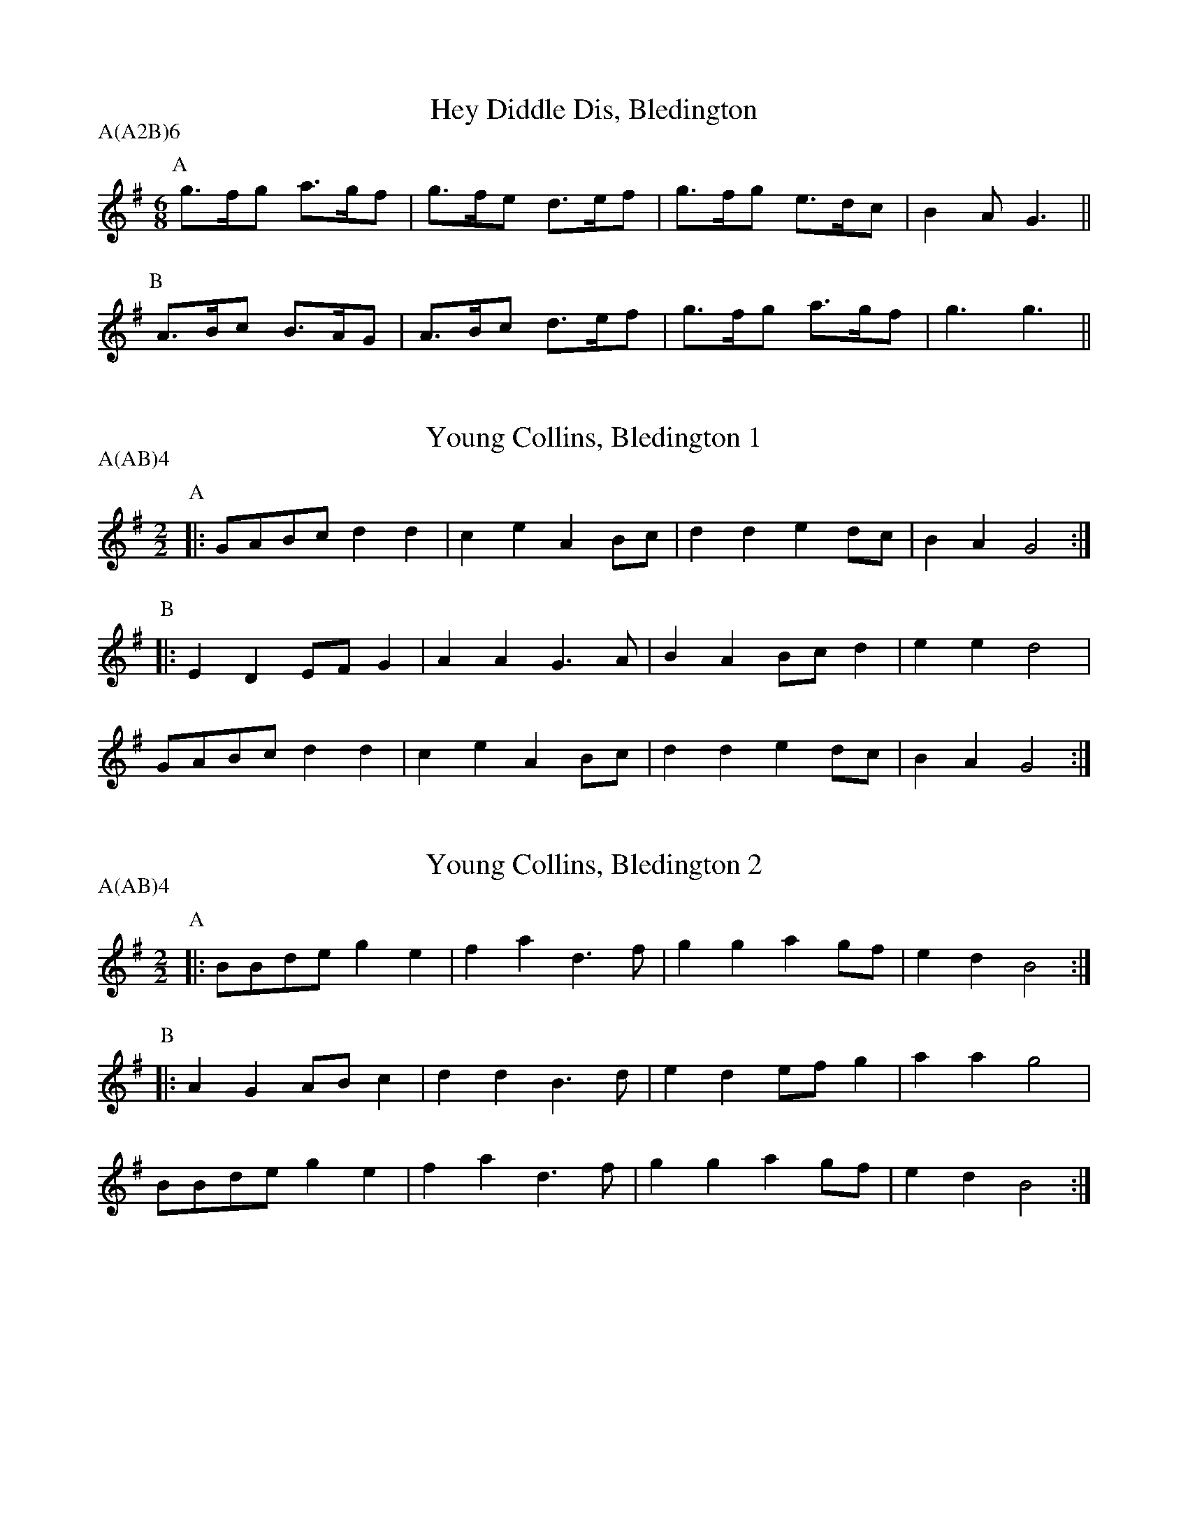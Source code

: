 X: 1
T:Hey Diddle Dis, Bledington
M:6/8
L:1/8
A:Bledington
P:A(A2B)6
K:G
P:A
g>fg a>gf|g>fe d>ef|g>fg e>dc|B2A G3||
P:B
A>Bc B>AG|A>Bc d>ef|g>fg a>gf|g3  g3||

X: 2
T:Young Collins, Bledington 1
M:2/2
L:1/8
A:Bledington
P:A(AB)4
K:G
P:A
|:GABc d2d2|c2e2 A2Bc|d2d2 e2dc|B2A2 G4:|
P:B
|:E2D2 EFG2|A2A2 G3 A|B2A2 Bcd2|e2e2 d4 |
  GABc d2d2|c2e2 A2Bc|d2d2 e2dc|B2A2 G4:|

X: 3
T:Young Collins, Bledington 2
M:2/2
L:1/8
A:Bledington
P:A(AB)4
K:BPhr
P:A
|:BBde g2e2|f2a2 d3f|g2g2 a2gf|e2d2 B4:|
P:B
|:A2G2 ABc2|d2d2 B3d|e2d2 efg2|a2a2 g4 |
  BBde g2e2|f2a2 d3f|g2g2 a2gf|e2d2 B4:|

X: 4
T:Billy Boy, Bledington 1
S:TM, from Benfield
A:Bledington
M:6/8
P:A(AB2)4
K:F
P:A
|:FAc BGA|BAB GEC|AGF DCB,|CDE  F3:|
P:B
  B2c dBG|A2B cAF|ABc d2B |GAB  c3|
  FAc BGA|BAB GEC|AGF DCB,|CDE  F3|

X: 5
T:Billy Boy, Bledington 2
S:RKS, from Hathaway
A:Bledington
M:6/8
P:A(AB2)4
K:F
P:A
|:F>Ac B>GA|B>AB G>EC|A>GF D>CB,|C>DE  F3:|
P:B
  B2c  d>BG|A2B  c>AF|ABc  d2B  |G>AB  c3 |
  F>Ac B>GA|B>AB G>EC|A>GF D>CB,|C>DE  F3 |

X: 6
T:Billy Boy, Bledington 3
S:CJS, from Benfield
A:Bledington
M:6/8
P:A(AB2)4
K:G
P:A
|:GBd cAB|c2A AGA|B2G E2E|DEF G3:|
P:B
  Bcd ecA|B2c dBG|Bcd e2e|ABc dcA|
  GBd cAB|c2A AGA|B2G E2E|DEF G3 |

X: 7
T:Idbury Hill, Bledington
M:4/4
L:1/8
A:Bledington
P:A(AB4)
K:DDor
P:A
|:A2AB c2A2|GFED C2DE|F2A2 AGFE|D4  D4:|
P:B
|:A2AB c2A2|dcBA G2G2|A2AB c2A2|d3c A4 |
  A2AB c2A2|GFED C2DE|F2A2 AGFE|D4  D4:|

X: 8
T:Maid of the Mill, Bledington 1
M:6/8
L:1/8
A:Bledington
P:A(AB)4
K:F
P:A
|:C|CFF FEF|GFG A2F|DDD CDE|F3 F2:|
P:B
|:A/B/|c2c cBA|BAG B2B|GAB cAF|F3 E2C|
CFF FEF|GFG A2F|DDD CDE|F3 F2:|

X: 9
T:Morning Star, Bledington 1
M:4/4
L:1/8
A:Bledington
P:A(AB)4
K:F
P:A
|:ABAF D2EF|GAGE C2FG|ABAG D2GE|C2F2 F4:|
P:B
|:A2A2 c2c2|dfed cBAG|FGAB c2c2|defd c4 |
  A2AB c2c2|dfed cAF2|GABG EFGE|C2F2 F4:|

X: 10
T:Morning Star, Bledington 2
M:4/4
L:1/8
A:Bledington
P:A(AB)4
K:F
P:A
|:ABA2 D2EF|GAGE C2FG|ABAF E2GE|C2F2 F4:|
P:B
|:A2A2 c2c2|dfed cBAG|FGAB c2c2|defd c4 |
  A2A2 c2c2|dfed cAF2|GABG E2GE|C2F2 F4:|

X: 11
T:Old Woman Tossed Up, Bledington 1
M:6/8
L:1/8
S:CJS (Bond)
A:Bledington
P:A(AB)4
K:G
P:A
|:D|GAB c2d|edc BAG|ABc d2c|BAG G2:|
P:B
|:g|efg efg|efg fed|Bcd def|gfe d2B|
GAB c2d|edc BAG|ABc d2c|BAG G2:|

X: 12
T:Old Woman Tossed Up, Bledington 2
M:6/8
L:1/8
S:DK & RKS (Benfield)
A:Bledington
P:A(AB)4
K:G
P:A
|:D|GAB cBc|efe d2B/A/|GAB c2d|B>AG G2:|
P:B
|:d|efg efg|eag fed   |Bcd efa|gfe d2B/A/|
GAB cBc|efe d2B/A/|GAB c2d|B>AG G2:|

X: 13
T:Old Woman Tossed Up, Bledington 3
M:6/8
L:1/8
S:RKS (Hathaway)
A:Bledington
P:A(AB)4
K:G
P:A
|:D|GAB cBc|ege dBG|cBc Adc|BGG G2:|
P:B
|:d|efg efg|eag fed|ded def|gfe d2B|
GAB cBc|ege dBG|cBc Adc|BGG G2:|

X: 14
T:Over the Water to Charlie, Bledington 1
M:6/8
L:1/8
A:Bledington
P:A(AB)4
K:A
P:A
|:Ace ece|fgf e2A|B2B cBA|F2G A3:|
P:B
|:fga gfe|fgf g3 |fga gfe|\
M:3/8
L:1/8
  f2g|
M:6/8
  aba g2e|fga e2A|B2B cBA|F2G A3:|

X: 15
T:Over the Water to Charlie, Bledington 2
M:6/8
L:1/8
A:Bledington
P:A(AB)4
K:A
P:A
|:Ace ece|fgf e2A|B2B cBA|F2G A3:|
P:B
|:gaB gfe|fgf e2e|fga gfe|\
M:3/8
L:1/8
f2g|
M:6/8
aba gfe|fgf e2A|B2B cBc|F2G A3:|

X: 16
T:Flowers of Edinburgh, Bledington
M:2/2
L:1/8
A:Bledington
P:A(AB)4
K:G
P:A
|:D2|G2G2 B2B2| d2ef g2e2|dcBA GFGA|1B2G2 E2:|2B2G2 G2||
P:B
zf|g2g2 gbag|f2f2 fagf|e2ef gfed| B2e2 e4 |
dcBc d2d2|{f}edef g2e2|dcBA GFGA| B2G2 G2||

X: 17
T:Gallant Hussar, Bledington
M:6/8
L:1/8
A:Bledington
P:A(AB)2(AC)2
K:G
P:A
|:D|G2B ABc|dBe c2A|GAB cBd|1G3 F2:|2G3 G2||
P:B
|:B/c/|dBd g2g|ecA c2B|ABc dBA| G3 F2D|
G2B ABc|dBe c2A|GAB cBd| G3 G2:|
P:C
|:z|\
M:3/8
L:1/8
B2c|\
M:6/8
d2c B2d|g3  g3 |e2c A2B|\
M:3/8
L:1/8
c2c|\
M:6/8
ABc dBA| G3 F2D|
G2B ABc|dBe c2A|GAB cBd| G3 G2:|

X: 18
T:William and Nancy, Bledington
M:6/8
L:1/8
A:Bledington
P:A(AB)2(AC)2
K:G
P:A
|:D|G2G GBd|e2e dBG|A2d BAG|E2F G2:|
P:B
|:d|e2d B2d|gfe d2d|e2d B2d|gfe d2c|
B2B Bcd|e2e dBG|A2d BAG|E2F G2:|
P:C
|:zd3|e3 d3|B3 d3|(2gf e3|d3 d3|e3 d3|B2d|
gfe d2c|B2B Bcd|e2e dBG|A2d BAG|E2F G2:|

X: 19
T:William & Nancy (fragments), Bledington
M:6/8
L:1/8
A:Bledington
P:ABC
K:G
P:A
"_Hathaway A"|:D|\
GAG  BGd|efg dBG|ABc BAG|E2F G2:|
P:B
"_Bond B"
g2g  fed|efg fed|g2g fed|efe d3 |
G>GG GBd|e2e dBG|A2A B2G|EEF G2 ||
P:C
K:F
"_Benfield B"
c2c  A2c|fed cBA|d2c d2e|fed c2B|
A2A  ABc|d2d cAF|G2G AGF|D2E F3 ||

X: 20
T:Bonnets o' Blue, Bledington
M:6/8
L:1/8
A:Bledington
P:A(AB)2(AC)2
K:F
P:A
|:CDE F2G |ABA GAG   |FDE  F2G|A>GF F3:|
P:B
|:AGA c2A |AGF G2F/G/|AcA  GFG|AGF  D3 |
  CDE F2G |ABA GAG   |FDE  F2G|A>GF F3:|
P:C
|:(2AG A2B|c3A3      |(2AG F2A|G3 (2FG |
  (2Ac A3 |G3(2FG    |AGF  D3 |
  CDE F2G |ABA GAG   |FDE  F2G|A>GF F3:|

X: 21
T:General Monk's March, Bledington 1
M:2/2
L:1/8
S:Benfield
A:Bledington
P:A(AB)4A
K:G
P:A
|:G2 G>B A2A>c|B2 g>e d2c2|Bd BG  AB cA |1G2 G>A G2D2:|G2G>A G4||
P:B
|:d>ed>c B2B2 |c>dc>B A2A2|d>ed>c B2 B2 | c>de>c A4   |
  G2 G>B A2A>c|B2 g>e d2c2|B>dB>G A>Bc>A| G2 G>A G4  :|

X: 22
T:General Monk's March, Bledington 2
M:2/2
L:1/8
S:Hathaway
A:Bledington
P:A(AB)4A
K:G
P:A
|:(3DEF|G2G>G  A2A>A|B>dg>e d2d>c|B>dB>G A>cA>F|G2 G2  G2:|
P:B
|:B>c d>ed>c B2A>B|c>dc>B A2B>c|d>ed>c B2 A>B|c>de>c A2(3DEF|
G2 G>G A2A>A|B>dg>e d2d>c|B>dB>G A>cA>F|G2 G2  G2:|

X: 23
T:General Monk's March, Bledington 3
M:4/4
L:1/8
S:Bond
A:Bledington
P:A(AB)4A
K:D
P:A
|:D2 DF  E2EG|F2 dB  A2G2|F>AF>D E>GE>C|1D2 D>D D2A,2:|2D2D>D D4||
P:B
|:A>BA>G F2F2|G>AG>F E2E2|A>BA>G F2 F2 | G>AB>G E2E2 |
  D2 DF  E2EG|F2 dB  A2G2|F>AF>D E>GE>C| D2 D>D D4  :|

X: 24
T:Cuckoo's Nest, Bledington
M:4/4
L:1/8
A:Bledington
P:A(AB)2(AC)2
K:Gm
P:A
|:A2|B2B2 G2f2|d2cB c2c2|BAG2 FFGA|B2G2 G2 :|
P:B
|:d2|g2g2 g2a2|g2d2 d2de|f2f2 f2g2|efed c2c2|
BcBA G2f2|d2cB c2c2|BAG2 FFGA|B2G2 G2 :|
P:C
|:d4 g4  |g4   g4  |a2g2 f4  |d4   d4  |
  d2e2 f4|f4   f3g |efed c2c2|
BcBA G2f2|d2cB c2c2|BAG2 FFGA|B2G2 G2:|

X: 25
T:Trunkles, Bledington
M:2/2
L:1/8
R:Hornpipe
A:Bledington
P:A(AB3C3)2(AB3D3)2A
K:A
P:A
|:e2e2 d2f2|edcB c2A2|e2e2  d2f2|edcB A4:|
P:B
c2cd e2e2|fgaf e2a2|g2fe ^d2B2|e4   e2||
P:C
de|f2d2 defd|e2c2 cdec|
d2B2 Bcdf|edcB A2d2|c2BA  G2B2|A4   A2||
P:D
M:2/4
L:1/8
d3e|\
M:2/2
f4d4|d3e f2d2|e4c4|c3d e2c2|
d4B4|B3c d2f2|e3d c2B2|
M:2/4
L:1/8
A2d2|\
M:2/2
c2BA  G2B2|A4   A2||

X: 26
T:Glorisher, Bledington
T:Leapfrog, Bledington
M:4/4
L:1/4
Q:120
A:Bledington
P:(AB)4
K:Bb
P:A
F|B2 B>c|B2 F2|DE FG|F2 F2|\
B2 B>c|B2 F2|DE FG|F2 F2|
B2 B>c|B2 B2|AB cd|c2 c2|\
B/c/d/c/ Bf/e/|dc B2||
P:B
dd d/e/f/d/|ec cc|dd/c/ Bd|c/B/A/G/ F2|
BA/G/ FB|cB/A/ Bc|dc/B/ Ac|B2 B:|

X: 27
T:Saturday Night, Bledington
M:6/8
L:1/8
A:Bledington
P:A(AB)3A
K:F
P:A
|:A>GA/B/ c2C|DEF    E>DC|A>GA/B/ c2C|CDE F3:|
P:B
|:G>EC    C2C|CD/E/F E>DC|AGF     ABc|CDE F3:|

X: 28
T:Princess Royal, Bledington 1
M:4/4
L:1/8
A:Bledington
P:AAB(CB)2
K:Am
P:A
AB|c2Bc A2ed |c2Bc A2e2|f2d2 defg|e2d2 c3e|
ddc2 B2A2 |GAGF E2e2|dcBA G2B2|A4   A2 ||
P:B
e^f|g2e2 e^fge|a2e2 d4  |aafe dcBA|B2G2 G4 |
A2AB c2c2 |d2d2 g4  |g2e2 f4  |e2A2 d4 |
cBAG ABcd |e2e2 A2e2|dcBA G2B2|A4   A2 ||
P:C
A2B2 c4   |B2c2 A4  |e2d2 c4  |B2c2 A4 |
e4   f4   |d4   d2e2|f2g2 e4  |d4   c3e|
ddc2 B2A2 |GAGF E2e2|dcBA G2B2|A4   A2 ||

X: 29
T:Princess Royal, Bledington 2
M:4/4
L:1/8
R:Hornpipe
A:Bledington
P:AAB(CB)2
K:GDor
P:A
dc|B2A2 G2dc |B2A2 G2dd |e2c2 cdec|d2B2 B2-Bd|
c2BB A2G2 |F2EE D2c2 |B2AG F2A2|G4   G2   ||
P:B
de|f2d2 defd |g2G2 G4   |gfed cBAG|A2F2 F2-FF|
G2G2 B2-BB|c2c2 f2-ff|e2c2 d2dc|B2G2 c4   |
BAGF GABc |d2G2 G2dc |B2AG F2A2|G4   G2z2 ||
P:C
d3c  B4   |A4   G4   |d3c  B4  |A4   G4   |
d3d  e4   |c4   c3d  |e3c  d4  |B4   B2-Bd|
c2BB A2G2 |F2EE D2c2 |B2AG F2A2|G4   G2   ||

X: 30
T:Lumps of Plum Pudding, Bledington
M:6/8
L:1/8
A:Bledington
P:AAB(CB)2
K:A
P:A
e|c>BA a>ga|e>fe A2B |c>BA A>GA|B>cB E2d|
c>BA a>ga|e>fg a3  |e>cA Bcd |e2c  A2 ||
P:B
z|e>ga e>ga|e2c  A>Bc|d>ef dBc |d>BB Bcd|
e>fg a3  |e>fg a3  |e>cA Bcd |e2c  A2 ||
P:C
M:3/8
L:1/8
e2d|\
M:6/8
c2B A3|a2g a3|e2f e3|A3 B3|c2B A3|A2G A3|B2c B3|
M:3/8
L:1/8
E2d|\
M:6/8
c>BA a>ga|e>fg a3  |e>cA Bcd |e2c  A2 ||

X: 31
T:Ladies' Pleasure, Bledington
M:6/8
L:1/8
A:Bledington
P:AAB(CB)2
K:F
P:A
|:c|f2f  A2B|c2A  F2C|F>FF GAB|1A2G G2:|2A2G F3||
P:B
G>GG BAB|G>GG BAB|G>AB cde| fed c2c|
f2f  A2B|c2A  F2C|F>FF GAB| A2G F3 ||
P:C
M:3/8
L:1/8
|:c3|\
M:6/8
f3f3|A3B3|c3A3|\
M:3/8
L:1/8
F2C|
M:6/8
F>FF GAB|1A2G G3:|2A2G F3||

X: 32
T:Highland Mary, Bledington
M:4/4
L:1/8
A:Bledington
P:AAB(CB)2
K:G
P:A
|:D2|G2AG F2D2|G2AB c2Bc|d2d2 AcBA|1G4 F2:|2G3F G2||
P:B
  z2|e2d2 c2B2|AcBA B2c2|e2e2 AcBA| G4  F2D2|
G2AG F2D2|G2AB c2Bc|d2d2 AcBA| G3F G2  ||
P:C
|:z2|D4 G4|A2G2 F4|D4 G4|A2B2 c2Bc|d2d2 AcBA|1G4 F2:|2G3F G2||

X: 33
T:Balance the Straw, Bledington
M:4/4
L:1/8
A:Bledington
P:AAB(CB)2
K:G
P:A
|:DG|B2B2 BdcB|c2A2 A2Bc|d2B2 c2Ac|B2G2 G2:|
P:B
gf|e2d2 d2G2|B2B2 B2gf|e2d2 d2G2|GGFE D2DG|
B2B2 BdcB|c2A2 A2Bc|d2B2 c2Ac|B2G2 G2||
P:C
|:z2|D2G2 B4|B4 B2d2|\
c2B2 c4|A4 A2Bc|d2B2 c2Ac|B2G2 G2:|

X: 34
T:Jockie to the Fair, Bledington 1
M:6/8
L:1/8
A:Bledington
P:AAB(CB)2
K:G
P:A
d|G2A  B2c |d2g  d2c|B>dG G>FG |A>cB A2A|
d>dd efg |f>ag d2g|e>dc A>B^c|d3   d2 ||
P:B
d|a>fd a>fd|cBc  B2e|gdd  gdd  |c>Bc B2c|
e2f  g2e |d2c  Bcd|e2d  cBA  |G2F  E2D|
G2G  ABc |e2f  g2e|dBG  Bcd  |E2F  G2A|B>dB B2A|G3 G2||
P:C
z|DEF  G3  |A3   B3 |c3   e3   |e3   d3 |c3   Bd2|G3 GF2|
M:9/8
G2A c2B A2A|\
M:6/8
dcd  efg |faf  d2g|fed  AB^c |d3  d2  ||

X: 35
T:Jockie to the Fair, Bledington 2
M:6/8
L:1/8
A:Bledington
P:AAB(CB)2
K:G
P:A
d|G2A B2c|d2e d2c|BdG GFG |AcB A2A|
dcd efg|faf d2g|ede AB^c|d3   d2||
P:B
d|e2d e2d|cBc B2d|e2d e2d |cBc B2d|
e2f gfe|d2B cde|edc B2A |G2F E2D|
G2G GBd|e2e g2e|dBG Bcd |E2F G2A|Bcd BcA|G3 G2||
P:C
z|DEF G3 |A3  B3 |c3  e3  |e3  d3 |c3  Bd2|G3 GF2|
M:9/8
G2A c2B A2A|\
M:6/8
dcd efg|faf d2g|fed AB^c|d3  d2 ||

X: 36
T:Shepherds' Hey, Bledington
M:4/4
L:1/8
R:Hornpipe
A:Bledington
P:A(ABAC)2A
K:F
P:A
|:ABcA B2B2|ABcA G2G2|ABcA B2AB|c2C2 F4:|
P:B
|:A2F2 B4  |A2F2 G4  |ABcA B2AB|c2C2 F4:|
P:C
|:A4F4|B4B4|A4F4|G4G4|ABcA B2AB|c2C2 F4:|

X: 37
T:Black Joker, Bledington
M:6/8
L:1/8
A:Bledington
P:A(AB)4
K:G
P:A
|:D2G GFG|ABA A2G|G2d dcB|AcB AGF|GAB E2E|DEF G3:|
P:B
|:BAG Bcd|e2e d3 |G2G Bcd|e2e d3 |
  c2c B2B|A2A A2G|G2d dcB|AcB AGF|GAB E2E|DEF G3:|

X: 38
T:Billy Boy, Bledington
S:TM, from Benfield
A:Bledington
M:6/8
P:A(AB2)4(A)
K:G
P:A
|:GBd cAB|c2A AGA|B2gE2E|DEF G3:|
P:B
|:Bcd ecA|B2c dBG|Bcd E2e|ABc dcA|
GBd cAB|c2A AGA|B2gE2E|DEF G3:|

X: 38
T:Billy Boy, Bledington (alt)
S:TM, from Benfield
A:Bledington
M:6/8
P:A(AB2)4(A)
K:G
P:A
|:GBd cAB|c2A AGA|B2gE2E|DEF G3:|
P:B
|:GBd ecA|B2c dBG|Bcd E2e|ABc dcA|
GBd cAB|c2A AGA|B2gE2E|DEF G3:|

X: 39
T:Maid of the Mill, Bledington 2
M:6/8
L:1/8
A:Bledington
P:(A(AB)4
K:G
P:A
|:D|D2G GFG |ABc B2A|GFE DEF|G3 G2:|
P:B
|:B/c/|d2d d>cB|cAB c2c|ABc dBA|G3 F2D|
D2G GFG |ABc B2A|GFE DEF|G3 G2:|
